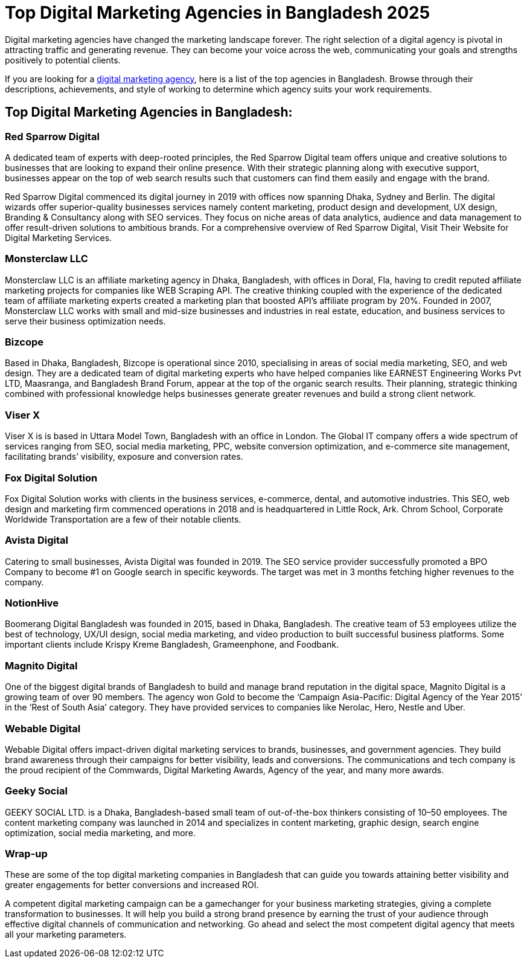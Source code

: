 = Top Digital Marketing Agencies in Bangladesh 2025 

Digital marketing agencies have changed the marketing landscape forever. The right selection of a digital agency is pivotal in attracting traffic and generating revenue. They can become your voice across the web, communicating your goals and strengths positively to potential clients. 

If you are looking for a https://www.redsparrowdigital.com[digital marketing agency], here is a list of the top agencies in Bangladesh. Browse through their descriptions, achievements, and style of working to determine which agency suits your work requirements. 

== Top Digital Marketing Agencies in Bangladesh:

=== Red Sparrow Digital 
A dedicated team of experts with deep-rooted principles, the Red Sparrow Digital team offers unique and creative solutions to businesses that are looking to expand their online presence. With their strategic planning along with executive support, businesses appear on the top of web search results such that customers can find them easily and engage with the brand. 

Red Sparrow Digital commenced its digital journey in 2019 with offices now spanning Dhaka, Sydney and Berlin. The digital wizards offer superior-quality businesses services namely content marketing, product design and development, UX design, Branding & Consultancy along with SEO services. They focus on niche areas of data analytics, audience and data management to offer result-driven solutions to ambitious brands. For a comprehensive overview of Red Sparrow Digital, Visit Their Website for Digital Marketing Services.

=== Monsterclaw LLC 
Monsterclaw LLC is an affiliate marketing agency in Dhaka, Bangladesh, with offices in Doral, Fla, having to credit reputed affiliate marketing projects for companies like WEB Scraping API. The creative thinking coupled with the experience of the dedicated team of affiliate marketing experts created a marketing plan that boosted API’s affiliate program by 20%. Founded in 2007, Monsterclaw LLC works with small and mid-size businesses and industries in real estate, education, and business services to serve their business optimization needs.

=== Bizcope 
Based in Dhaka, Bangladesh, Bizcope is operational since 2010, specialising in areas of social media marketing, SEO, and web design. They are a dedicated team of digital marketing experts who have helped companies like EARNEST Engineering Works Pvt LTD, Maasranga, and Bangladesh Brand Forum, appear at the top of the organic search results. Their planning, strategic thinking combined with professional knowledge helps businesses generate greater revenues and build a strong client network.

=== Viser X 
Viser X is is based in Uttara Model Town, Bangladesh with an office in London. The Global IT company offers a wide spectrum of services ranging from SEO, social media marketing, PPC, website conversion optimization, and e-commerce site management, facilitating brands’ visibility, exposure and conversion rates.

=== Fox Digital Solution 
Fox Digital Solution works with clients in the business services, e-commerce, dental, and automotive industries. This SEO, web design and marketing firm commenced operations in 2018 and is headquartered in Little Rock, Ark. Chrom School, Corporate Worldwide Transportation are a few of their notable clients. 

=== Avista Digital 
Catering to small businesses, Avista Digital was founded in 2019. The SEO service provider successfully promoted a BPO Company to become #1 on Google search in specific keywords. The target was met in 3 months fetching higher revenues to the company.

=== NotionHive 
Boomerang Digital Bangladesh was founded in 2015, based in Dhaka, Bangladesh. The creative team of 53 employees utilize the best of technology, UX/UI design, social media marketing, and video production to built successful business platforms. Some important clients include Krispy Kreme Bangladesh, Grameenphone, and Foodbank.

=== Magnito Digital 
One of the biggest digital brands of Bangladesh to build and manage brand reputation in the digital space, Magnito Digital is a growing team of over 90 members. The agency won Gold to become the ‘Campaign Asia-Pacific: Digital Agency of the Year 2015’ in the ‘Rest of South Asia’ category. They have provided services to companies like Nerolac, Hero, Nestle and Uber.

=== Webable Digital 
Webable Digital offers impact-driven digital marketing services to brands, businesses, and government agencies. They build brand awareness through their campaigns for better visibility, leads and conversions. The communications and tech company is the proud recipient of the Commwards, Digital Marketing Awards, Agency of the year, and many more awards.

=== Geeky Social 
GEEKY SOCIAL LTD. is a Dhaka, Bangladesh-based small team of out-of-the-box thinkers consisting of 10–50 employees. The content marketing company was launched in 2014 and specializes in content marketing, graphic design, search engine optimization, social media marketing, and more.

=== Wrap-up 
These are some of the top digital marketing companies in Bangladesh that can guide you towards attaining better visibility and greater engagements for better conversions and increased ROI. 

A competent digital marketing campaign can be a gamechanger for your business marketing strategies, giving a complete transformation to businesses. It will help you build a strong brand presence by earning the trust of your audience through effective digital channels of communication and networking. Go ahead and select the most competent digital agency that meets all your marketing parameters.
